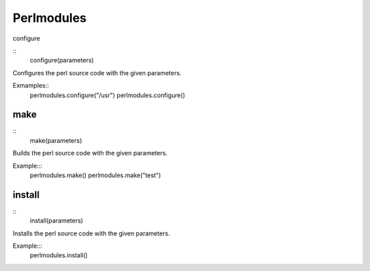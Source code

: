 Perlmodules
===========

configure

::
    configure(parameters)

Configures the perl source code with the given parameters.

Exmamples::
    perlmodules.configure("/usr")
    perlmodules.configure()


make
----

::
    make(parameters)

Builds the perl source code with the given parameters.

Example:::
    perlmodules.make()
    perlmodules.make("test")


install
-------

::
    install(parameters)

Installs the perl source code with the given parameters.

Example:::
    perlmodules.install()

